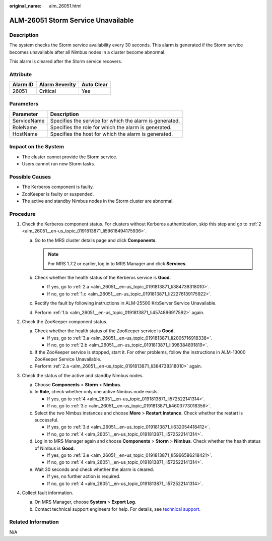 :original_name: alm_26051.html

.. _alm_26051:

ALM-26051 Storm Service Unavailable
===================================

Description
-----------

The system checks the Storm service availability every 30 seconds. This alarm is generated if the Storm service becomes unavailable after all Nimbus nodes in a cluster become abnormal.

This alarm is cleared after the Storm service recovers.

Attribute
---------

======== ============== ==========
Alarm ID Alarm Severity Auto Clear
======== ============== ==========
26051    Critical       Yes
======== ============== ==========

Parameters
----------

=========== =======================================================
Parameter   Description
=========== =======================================================
ServiceName Specifies the service for which the alarm is generated.
RoleName    Specifies the role for which the alarm is generated.
HostName    Specifies the host for which the alarm is generated.
=========== =======================================================

Impact on the System
--------------------

-  The cluster cannot provide the Storm service.
-  Users cannot run new Storm tasks.

Possible Causes
---------------

-  The Kerberos component is faulty.
-  ZooKeeper is faulty or suspended.
-  The active and standby Nimbus nodes in the Storm cluster are abnormal.

Procedure
---------

#. Check the Kerberos component status. For clusters without Kerberos authentication, skip this step and go to :ref:`2 <alm_26051__en-us_topic_0191813871_li59618494175936>`.

   a. Go to the MRS cluster details page and click **Components**.

      .. note::

         For MRS 1.7.2 or earlier, log in to MRS Manager and click **Services**.

   b. .. _alm_26051__en-us_topic_0191813871_li4574896917592:

      Check whether the health status of the Kerberos service is **Good**.

      -  If yes, go to :ref:`2.a <alm_26051__en-us_topic_0191813871_li384738318010>`.
      -  If no, go to :ref:`1.c <alm_26051__en-us_topic_0191813871_li22276139175922>`.

   c. .. _alm_26051__en-us_topic_0191813871_li22276139175922:

      Rectify the fault by following instructions in ALM-25500 KrbServer Service Unavailable.

   d. Perform :ref:`1.b <alm_26051__en-us_topic_0191813871_li4574896917592>` again.

#. .. _alm_26051__en-us_topic_0191813871_li59618494175936:

   Check the ZooKeeper component status.

   a. .. _alm_26051__en-us_topic_0191813871_li384738318010:

      Check whether the health status of the ZooKeeper service is **Good**.

      -  If yes, go to :ref:`3.a <alm_26051__en-us_topic_0191813871_li2005716918338>`.
      -  If no, go to :ref:`2.b <alm_26051__en-us_topic_0191813871_li398384891819>`.

   b. .. _alm_26051__en-us_topic_0191813871_li398384891819:

      If the ZooKeeper service is stopped, start it. For other problems, follow the instructions in ALM-13000 ZooKeeper Service Unavailable.

   c. Perform :ref:`2.a <alm_26051__en-us_topic_0191813871_li384738318010>` again.

#. Check the status of the active and standby Nimbus nodes.

   a. .. _alm_26051__en-us_topic_0191813871_li2005716918338:

      Choose **Components** > **Storm** > **Nimbus**.

   b. In **Role**, check whether only one active Nimbus node exists.

      -  If yes, go to :ref:`4 <alm_26051__en-us_topic_0191813871_li572522141314>`.
      -  If no, go to :ref:`3.c <alm_26051__en-us_topic_0191813871_li4603773018356>`.

   c. .. _alm_26051__en-us_topic_0191813871_li4603773018356:

      Select the two Nimbus instances and choose **More** > **Restart Instance**. Check whether the restart is successful.

      -  If yes, go to :ref:`3.d <alm_26051__en-us_topic_0191813871_li632054418412>`.
      -  If no, go to :ref:`4 <alm_26051__en-us_topic_0191813871_li572522141314>`.

   d. .. _alm_26051__en-us_topic_0191813871_li632054418412:

      Log in to MRS Manager again and choose **Components** > **Storm** > **Nimbus**. Check whether the health status of Nimbus is **Good**.

      -  If yes, go to :ref:`3.e <alm_26051__en-us_topic_0191813871_li5966586218421>`.
      -  If no, go to :ref:`4 <alm_26051__en-us_topic_0191813871_li572522141314>`.

   e. .. _alm_26051__en-us_topic_0191813871_li5966586218421:

      Wait 30 seconds and check whether the alarm is cleared.

      -  If yes, no further action is required.
      -  If no, go to :ref:`4 <alm_26051__en-us_topic_0191813871_li572522141314>`.

#. .. _alm_26051__en-us_topic_0191813871_li572522141314:

   Collect fault information.

   a. On MRS Manager, choose **System** > **Export Log**.
   b. Contact technical support engineers for help. For details, see `technical support <https://docs.otc.t-systems.com/en-us/public/learnmore.html>`__.

Related Information
-------------------

N/A
